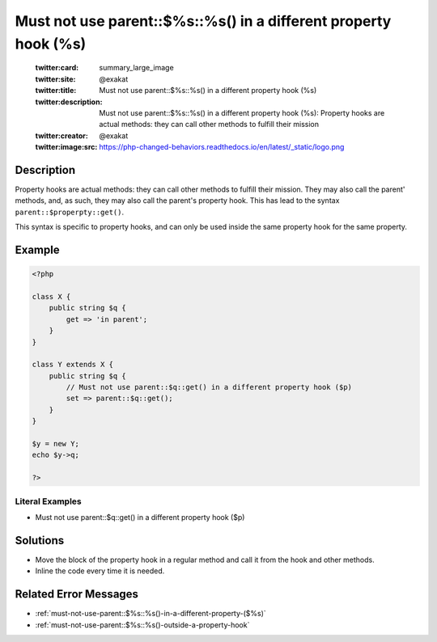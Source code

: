.. _must-not-use-parent::\$%s::%s()-in-a-different-property-hook-(%s):

Must not use parent::$%s::%s() in a different property hook (%s)
----------------------------------------------------------------
 
	.. meta::
		:description:
			Must not use parent::$%s::%s() in a different property hook (%s): Property hooks are actual methods: they can call other methods to fulfill their mission.

	    :og:image: https://php-changed-behaviors.readthedocs.io/en/latest/_static/logo.png
		:og:type: article
		:og:title: Must not use parent::$%s::%s() in a different property hook (%s)
		:og:description: Property hooks are actual methods: they can call other methods to fulfill their mission
		:og:url: https://php-errors.readthedocs.io/en/latest/messages/must-not-use-parent%3A%3A%24%25s%3A%3A%25s%28%29-in-a-different-property-hook-%28%25s%29.html
	    :og:locale: en

	:twitter:card: summary_large_image
	:twitter:site: @exakat
	:twitter:title: Must not use parent::$%s::%s() in a different property hook (%s)
	:twitter:description: Must not use parent::$%s::%s() in a different property hook (%s): Property hooks are actual methods: they can call other methods to fulfill their mission
	:twitter:creator: @exakat
	:twitter:image:src: https://php-changed-behaviors.readthedocs.io/en/latest/_static/logo.png
Description
___________
 
Property hooks are actual methods: they can call other methods to fulfill their mission. They may also call the parent' methods, and, as such, they may also call the parent's property hook. This has lead to the syntax ``parent::$properpty::get()``.

This syntax is specific to property hooks, and can only be used inside the same property hook for the same property.

Example
_______

.. code-block:: php

   <?php
   
   class X {
       public string $q { 
           get => 'in parent';
       }
   }
   
   class Y extends X {
       public string $q { 
           // Must not use parent::$q::get() in a different property hook ($p)
           set => parent::$q::get();
       }
   }
   
   $y = new Y;
   echo $y->q;
   
   ?>


Literal Examples
****************
+ Must not use parent::$q::get() in a different property hook ($p)

Solutions
_________

+ Move the block of the property hook in a regular method and call it from the hook and other methods.
+ Inline the code every time it is needed.

Related Error Messages
______________________

+ :ref:`must-not-use-parent::$%s::%s()-in-a-different-property-($%s)`
+ :ref:`must-not-use-parent::$%s::%s()-outside-a-property-hook`
